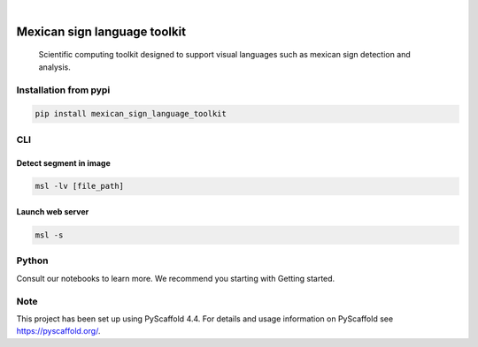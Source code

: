 .. image:: https://img.shields.io/badge/-PyScaffold-005CA0?logo=pyscaffold
    :alt: Project generated with PyScaffold
    :target: https://pyscaffold.org/


.. image:: https://img.shields.io/pypi/v/mexican_sign_language_toolkit.svg
        :alt: PyPI-Server
        :target: https://pypi.org/project/mexican_sign_language_toolkit/



|

=============================
Mexican sign language toolkit
=============================


    Scientific computing toolkit designed to support visual languages such as mexican sign detection and analysis.


Installation from pypi
======================

.. code-block:: bash

   pip install mexican_sign_language_toolkit


CLI
============


Detect segment in image
+++++++++++++++++++++++

.. code-block:: bash

   msl -lv [file_path]


Launch web server
+++++++++++++++++++++++

.. code-block:: bash

   msl -s



Python
==========

Consult our notebooks to learn more. We recommend you starting with Getting started.



.. _pyscaffold-notes:

Note
====

This project has been set up using PyScaffold 4.4. For details and usage
information on PyScaffold see https://pyscaffold.org/.
